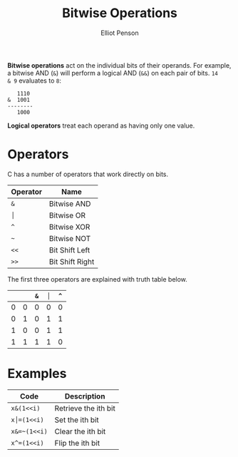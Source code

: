 #+TITLE: Bitwise Operations
#+AUTHOR: Elliot Penson

*Bitwise operations* act on the individual bits of their operands. For example,
a bitwise AND (~&~) will perform a logical AND (~&&~) on each pair of bits. ~14
& 9~ evaluates to ~8~:

#+BEGIN_SRC
   1110
&  1001
--------
   1000
#+END_SRC

*Logical operators* treat each operand as having only one value.

* Operators

C has a number of operators that work directly on bits.

| Operator | Name            |
|----------+-----------------|
| ~&~      | Bitwise AND     |
| ~│~      | Bitwise OR      |
| ~^~      | Bitwise XOR     |
| ~~~      | Bitwise NOT     |
| ~<<~     | Bit Shift Left  |
| ~>>~     | Bit Shift Right |

The first three operators are explained with truth table below.

|   |   | ~&~ | ~│~ | ~^~ |
|---+---+-----+-----+-----|
| 0 | 0 |   0 |   0 |   0 |
| 0 | 1 |   0 |   1 |   1 |
| 1 | 0 |   0 |   1 |   1 |
| 1 | 1 |   1 |   1 |   0 |

* Examples

| Code         | Description          |
|--------------+----------------------|
| ~x&(1<<i)~   | Retrieve the ith bit |
| ~x│=(1<<i)~  | Set the ith bit      |
| ~x&=~(1<<i)~ | Clear the ith bit    |
| ~x^=(1<<i)~  | Flip the ith bit     |
